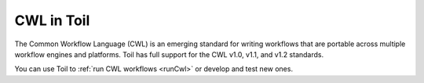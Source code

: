 .. _cwl:

CWL in Toil
===========

The Common Workflow Language (CWL) is an emerging standard for writing workflows
that are portable across multiple workflow engines and platforms.
Toil has full support for the CWL v1.0, v1.1, and v1.2 standards.

You can use Toil to :ref:`run CWL workflows <runCwl>` or develop and test new ones.
